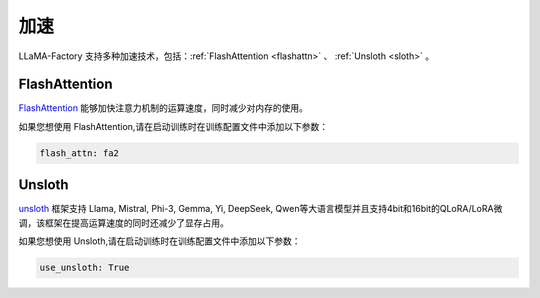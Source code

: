 加速
=====================

LLaMA-Factory 支持多种加速技术，包括：:ref:`FlashAttention <flashattn>` 、 :ref:`Unsloth <sloth>`  。




.. _flashattn:


FlashAttention
----------------------------

`FlashAttention  <https://github.com/Dao-AILab/flash-attention/>`_ 能够加快注意力机制的运算速度，同时减少对内存的使用。

如果您想使用 FlashAttention,请在启动训练时在训练配置文件中添加以下参数：

.. code-block:: yaml 

    flash_attn: fa2



.. _sloth:

Unsloth
---------------------------

`unsloth <https://github.com/unslothai/unsloth/>`_ 框架支持 Llama, Mistral, Phi-3, Gemma, Yi, DeepSeek, Qwen等大语言模型并且支持4bit和16bit的QLoRA/LoRA微调，该框架在提高运算速度的同时还减少了显存占用。

如果您想使用 Unsloth,请在启动训练时在训练配置文件中添加以下参数：

.. code-block:: yaml

    use_unsloth: True 


